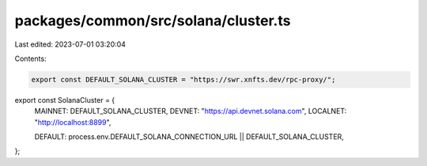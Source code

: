 packages/common/src/solana/cluster.ts
=====================================

Last edited: 2023-07-01 03:20:04

Contents:

.. code-block:: ts

    export const DEFAULT_SOLANA_CLUSTER = "https://swr.xnfts.dev/rpc-proxy/";
export const SolanaCluster = {
  MAINNET: DEFAULT_SOLANA_CLUSTER,
  DEVNET: "https://api.devnet.solana.com",
  LOCALNET: "http://localhost:8899",

  DEFAULT: process.env.DEFAULT_SOLANA_CONNECTION_URL || DEFAULT_SOLANA_CLUSTER,
};


